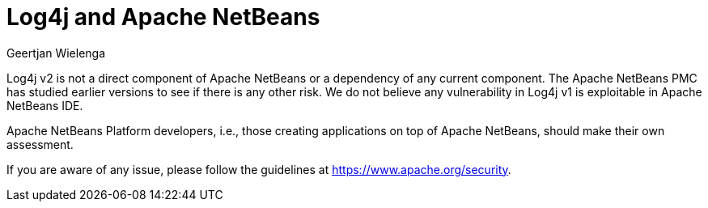 // 
//     Licensed to the Apache Software Foundation (ASF) under one
//     or more contributor license agreements.  See the NOTICE file
//     distributed with this work for additional information
//     regarding copyright ownership.  The ASF licenses this file
//     to you under the Apache License, Version 2.0 (the
//     "License"); you may not use this file except in compliance
//     with the License.  You may obtain a copy of the License at
// 
//       http://www.apache.org/licenses/LICENSE-2.0
// 
//     Unless required by applicable law or agreed to in writing,
//     software distributed under the License is distributed on an
//     "AS IS" BASIS, WITHOUT WARRANTIES OR CONDITIONS OF ANY
//     KIND, either express or implied.  See the License for the
//     specific language governing permissions and limitations
//     under the License.
//

= Log4j and Apache NetBeans
:author: Geertjan Wielenga
:page-revdate: 2022-01-04
:page-layout: blogentry
:page-tags: blogentry
:jbake-status: published
:keywords: Apache NetBeans 18 release
:description: Apache NetBeans 18 release
:toc: left
:toc-title:
:syntax: true



Log4j v2 is not a direct component of Apache NetBeans or a dependency of any current component. 
The Apache NetBeans PMC has studied earlier versions to see if there is any other risk. 
We do not believe any vulnerability in Log4j v1 is exploitable in Apache NetBeans IDE.

Apache NetBeans Platform developers, i.e., those creating applications on top of Apache NetBeans, should make their own assessment.

If you are aware of any issue, please follow the guidelines at link:https://www.apache.org/security[https://www.apache.org/security].
